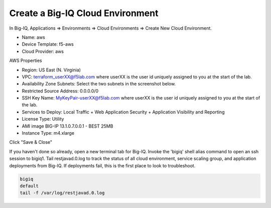 Create a Big-IQ Cloud Environment
---------------------------------

In Big-IQ, Applications => Environments => Cloud Environments => Create New Cloud Environment.

- Name: aws
- Device Template: f5-aws
- Cloud Provider: aws

AWS Properties

- Region: US East (N. Virginia)
- VPC: terraform_userXX@f5lab.com where userXX is the user id uniquely assigned to you at the start of the lab.
- Availability Zone Subnets: Select the two subnets in the screenshot below.
- Restricted Source Address: 0.0.0.0/0
- SSH Key Name: MyKeyPair-userXX@f5lab.com where userXX is the user id uniquely assigned to you at the start of the lab.
- Services to Deploy: Local Traffic + Web Application Security + Application Visibility and Reporting
- License Type: Utility
- AMI image BIG-IP 13.1.0.7.0.0.1 - BEST 25MB
- Instance Type: m4.xlarge

Click "Save & Close"

.. image:: ./images/9_new_cloud_environment.png
  :scale: 50%

If you haven't done so already, open a new terminal tab for Big-IQ. Invoke the 'bigiq' shell alias command to open an ssh session to bigiq1. Tail restjavad.0.log to track the status of all cloud environment, service scaling group, and application deployments from Big-IQ. If deployments fail, this is the first place to look to troubleshoot.

.. code-block:: bash

   bigiq
   default
   tail -f /var/log/restjavad.0.log

.. image:: ./images/10_bigiq_tail_logs.png
  :scale: 50%  
